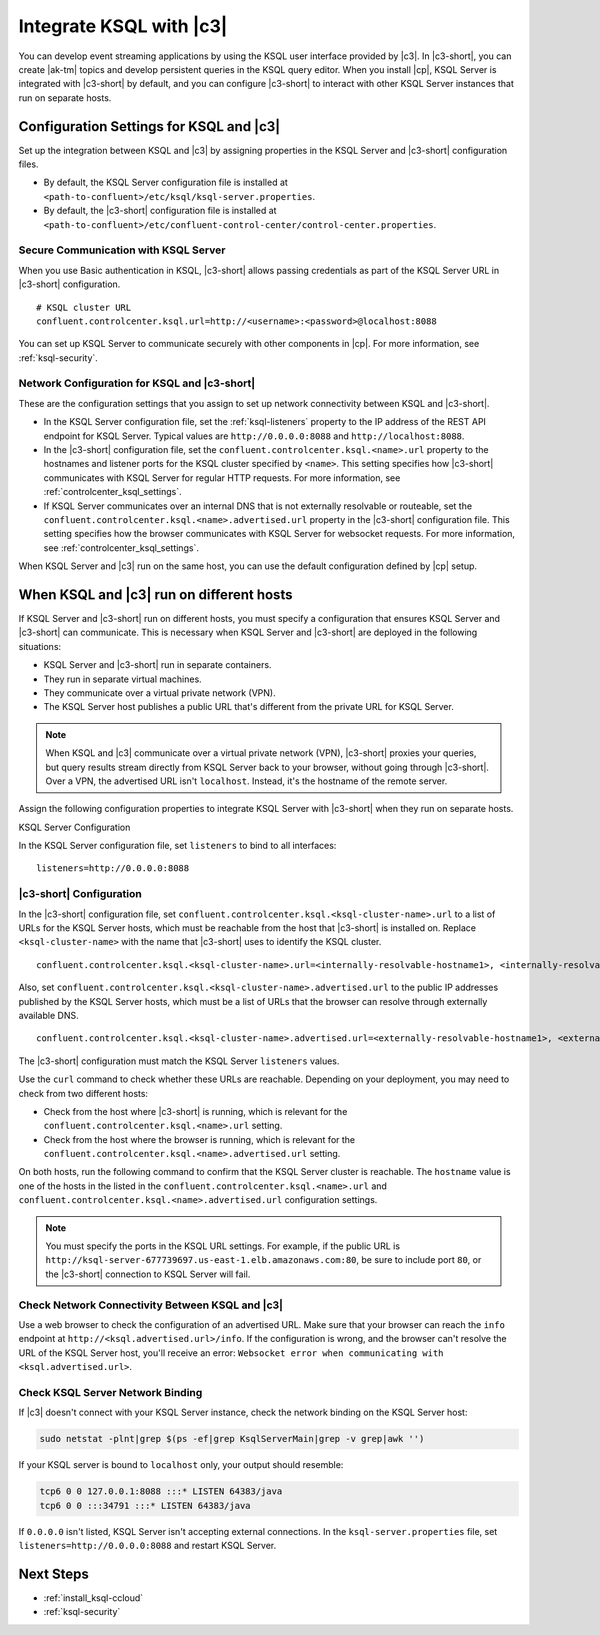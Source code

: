 .. _integrate-ksql-with-confluent-control-center:

Integrate KSQL with |c3|
########################

You can develop event streaming applications by using the KSQL user interface
provided by |c3|. In |c3-short|, you can create |ak-tm| topics and develop
persistent queries in the KSQL query editor. When you install |cp|, KSQL Server
is integrated with |c3-short| by default, and you can configure |c3-short| to
interact with other KSQL Server instances that run on separate hosts.

.. image:: ../../../../images/ksql-interface-create-stream.png
     :width: 600px
     :align: center
     :alt: Screenshot of the KSQL Create Stream interface in Confluent Control Center.

Configuration Settings for KSQL and |c3|
****************************************

Set up the integration between KSQL and |c3| by assigning
properties in the KSQL Server and |c3-short| configuration files.

* By default, the KSQL Server configuration file is installed at
  ``<path-to-confluent>/etc/ksql/ksql-server.properties``.
* By default, the |c3-short| configuration file is installed at
  ``<path-to-confluent>/etc/confluent-control-center/control-center.properties``.

Secure Communication with KSQL Server
=====================================

When you use Basic authentication in KSQL, |c3-short| allows passing credentials
as part of the KSQL Server URL in |c3-short| configuration.

::

    # KSQL cluster URL
    confluent.controlcenter.ksql.url=http://<username>:<password>@localhost:8088

You can set up KSQL Server to communicate securely with other components in
|cp|. For more information, see :ref:`ksql-security`.

Network Configuration for KSQL and |c3-short|
=============================================

These are the configuration settings that you assign to set up network
connectivity between KSQL and |c3-short|.

* In the KSQL Server configuration file, set the :ref:`ksql-listeners` property
  to the IP address of the REST API endpoint for KSQL Server. Typical values
  are ``http://0.0.0.0:8088`` and ``http://localhost:8088``.
* In the |c3-short| configuration file, set the ``confluent.controlcenter.ksql.<name>.url``
  property to the hostnames and listener ports for the KSQL cluster specified by ``<name>``.
  This setting specifies how |c3-short| communicates with KSQL Server for regular HTTP
  requests. For more information, see :ref:`controlcenter_ksql_settings`.
* If KSQL Server communicates over an internal DNS that is not externally
  resolvable or routeable, set the ``confluent.controlcenter.ksql.<name>.advertised.url``
  property in the |c3-short| configuration file. This setting specifies how the
  browser communicates with KSQL Server for websocket requests. For more information,
  see :ref:`controlcenter_ksql_settings`.

When KSQL Server and |c3| run on the same host, you can use the default
configuration defined by |cp| setup.

When KSQL and |c3| run on different hosts
*****************************************

If KSQL Server and |c3-short| run on different hosts, you must specify a
configuration that ensures KSQL Server and |c3-short| can communicate. This
is necessary when KSQL Server and |c3-short| are deployed in the following
situations:

* KSQL Server and |c3-short| run in separate containers.
* They run in separate virtual machines.
* They communicate over a virtual private network (VPN).
* The KSQL Server host publishes a public URL that's different from the
  private URL for KSQL Server.

.. note::

   When KSQL and |c3| communicate over a virtual private network (VPN),
   |c3-short| proxies your queries, but query results stream directly
   from KSQL Server back to your browser, without going through
   |c3-short|. Over a VPN, the advertised URL isn't ``localhost``. Instead,
   it's the hostname of the remote server.

Assign the following configuration properties to integrate KSQL Server with
|c3-short| when they run on separate hosts.

KSQL Server Configuration

In the KSQL Server configuration file, set ``listeners`` to bind to all
interfaces:

::

    listeners=http://0.0.0.0:8088

|c3-short| Configuration
========================

In the |c3-short| configuration file, set ``confluent.controlcenter.ksql.<ksql-cluster-name>.url``
to a list of URLs for the KSQL Server hosts, which must be reachable from the host
that |c3-short| is installed on. Replace ``<ksql-cluster-name>`` with the name
that |c3-short| uses to identify the KSQL cluster.

::

    confluent.controlcenter.ksql.<ksql-cluster-name>.url=<internally-resolvable-hostname1>, <internally-resolvable-hostname2>, ...

Also, set ``confluent.controlcenter.ksql.<ksql-cluster-name>.advertised.url``
to the public IP addresses published by the KSQL Server hosts, which must be a
list of URLs that the browser can resolve through externally available DNS.

::

    confluent.controlcenter.ksql.<ksql-cluster-name>.advertised.url=<externally-resolvable-hostname1>, <externally-resolvable-hostname2>, ...

The |c3-short| configuration must match the KSQL Server ``listeners`` values.

Use the ``curl`` command to check whether these URLs are reachable. Depending
on your deployment, you may need to check from two different hosts: 

* Check from the host where |c3-short| is running, which is relevant 
  for the ``confluent.controlcenter.ksql.<name>.url`` setting.
* Check from the host where the browser is running, which is relevant for the
  ``confluent.controlcenter.ksql.<name>.advertised.url`` setting.

On both hosts, run the following command to confirm that the KSQL Server
cluster is reachable. The ``hostname`` value is one of the hosts in the
listed in the ``confluent.controlcenter.ksql.<name>.url`` and 
``confluent.controlcenter.ksql.<name>.advertised.url`` configuration settings.

.. codewithvars:: bash

   curl http://<hostname>:8088/info \
   {"KsqlServerInfo":{"version":"|release|","kafkaClusterId":"<ksql-cluster-name>","ksqlServiceId":"default_"}}%

.. note::

   You must specify the ports in the KSQL URL settings. For example, if the
   public URL is ``http://ksql-server-677739697.us-east-1.elb.amazonaws.com:80``,
   be sure to include port ``80``, or the |c3-short| connection to KSQL Server
   will fail.

Check Network Connectivity Between KSQL and |c3|
================================================

Use a web browser to check the configuration of an advertised URL. Make sure
that your browser can reach the ``info`` endpoint at ``http://<ksql.advertised.url>/info``.
If the configuration is wrong, and the browser can't resolve the URL of the
KSQL Server host, you'll receive an error:
``Websocket error when communicating with <ksql.advertised.url>``.

Check KSQL Server Network Binding
=================================

If |c3| doesn't connect with your KSQL Server instance, check the network
binding on the KSQL Server host:

.. code:: bash

   sudo netstat -plnt|grep $(ps -ef|grep KsqlServerMain|grep -v grep|awk '')

If your KSQL server is bound to ``localhost`` only, your output should
resemble:

.. code:: bash

   tcp6 0 0 127.0.0.1:8088 :::* LISTEN 64383/java
   tcp6 0 0 :::34791 :::* LISTEN 64383/java

If ``0.0.0.0`` isn't listed, KSQL Server isn't accepting external
connections. In the ``ksql-server.properties`` file, set
``listeners=http://0.0.0.0:8088`` and restart KSQL Server.

Next Steps
**********

* :ref:`install_ksql-ccloud`
* :ref:`ksql-security`